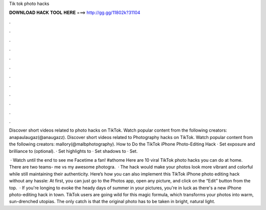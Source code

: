 Tik tok photo hacks



𝐃𝐎𝐖𝐍𝐋𝐎𝐀𝐃 𝐇𝐀𝐂𝐊 𝐓𝐎𝐎𝐋 𝐇𝐄𝐑𝐄 ===> http://gg.gg/11802k?31104



.



.



.



.



.



.



.



.



.



.



.



.

Discover short videos related to photo hacks on TikTok. Watch popular content from the following creators: anapaulaugaz(@anaugazz). Discover short videos related to Photography hacks on TikTok. Watch popular content from the following creators: mallory(@malbphotography). How to Do the TikTok iPhone Photo-Editing Hack · Set exposure and brilliance to (optional). · Set highlights to · Set shadows to · Set.

 · Watch until the end to see me Facetime a fan! #athome Here are 10 viral TikTok photo hacks you can do at home. There are two teams- me vs my awesome photogra.  · The hack would make your photos look more vibrant and colorful while still maintaining their authenticity. Here’s how you can also implement this TikTok iPhone photo editing hack without any hassle: At first, you can just go to the Photos app, open any picture, and click on the “Edit” button from the top.  · If you're longing to evoke the heady days of summer in your pictures, you're in luck as there's a new iPhone photo-editing hack in town. TikTok users are going wild for this magic formula, which transforms your photos into warm, sun-drenched utopias. The only catch is that the original photo has to be taken in bright, natural light.
